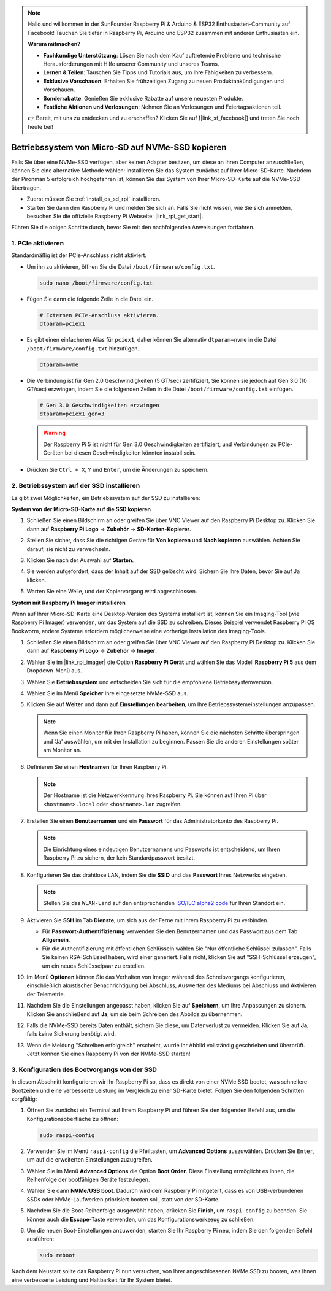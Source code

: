 .. note::

    Hallo und willkommen in der SunFounder Raspberry Pi & Arduino & ESP32 Enthusiasten-Community auf Facebook! Tauchen Sie tiefer in Raspberry Pi, Arduino und ESP32 zusammen mit anderen Enthusiasten ein.

    **Warum mitmachen?**

    - **Fachkundige Unterstützung**: Lösen Sie nach dem Kauf auftretende Probleme und technische Herausforderungen mit Hilfe unserer Community und unseres Teams.
    - **Lernen & Teilen**: Tauschen Sie Tipps und Tutorials aus, um Ihre Fähigkeiten zu verbessern.
    - **Exklusive Vorschauen**: Erhalten Sie frühzeitigen Zugang zu neuen Produktankündigungen und Vorschauen.
    - **Sonderrabatte**: Genießen Sie exklusive Rabatte auf unsere neuesten Produkte.
    - **Festliche Aktionen und Verlosungen**: Nehmen Sie an Verlosungen und Feiertagsaktionen teil.

    👉 Bereit, mit uns zu entdecken und zu erschaffen? Klicken Sie auf [|link_sf_facebook|] und treten Sie noch heute bei!

.. _copy_sd_to_nvme_rpi:

Betriebssystem von Micro-SD auf NVMe-SSD kopieren
==================================================================

Falls Sie über eine NVMe-SSD verfügen, aber keinen Adapter besitzen, um diese an Ihren Computer anzuschließen, können Sie eine alternative Methode wählen: Installieren Sie das System zunächst auf Ihrer Micro-SD-Karte. Nachdem der Pironman 5 erfolgreich hochgefahren ist, können Sie das System von Ihrer Micro-SD-Karte auf die NVMe-SSD übertragen.

* Zuerst müssen Sie :ref:`install_os_sd_rpi` installieren.
* Starten Sie dann den Raspberry Pi und melden Sie sich an. Falls Sie nicht wissen, wie Sie sich anmelden, besuchen Sie die offizielle Raspberry Pi Webseite: |link_rpi_get_start|.

Führen Sie die obigen Schritte durch, bevor Sie mit den nachfolgenden Anweisungen fortfahren.


1. PCIe aktivieren
----------------------

Standardmäßig ist der PCIe-Anschluss nicht aktiviert. 

* Um ihn zu aktivieren, öffnen Sie die Datei ``/boot/firmware/config.txt``.

  .. code-block:: shell
  
    sudo nano /boot/firmware/config.txt
  
* Fügen Sie dann die folgende Zeile in die Datei ein.

  .. code-block:: shell
  
    # Externen PCIe-Anschluss aktivieren.
    dtparam=pciex1
  
* Es gibt einen einfacheren Alias für ``pciex1``, daher können Sie alternativ ``dtparam=nvme`` in die Datei ``/boot/firmware/config.txt`` hinzufügen.

  .. code-block:: shell
  
    dtparam=nvme

* Die Verbindung ist für Gen 2.0 Geschwindigkeiten (5 GT/sec) zertifiziert, Sie können sie jedoch auf Gen 3.0 (10 GT/sec) erzwingen, indem Sie die folgenden Zeilen in die Datei ``/boot/firmware/config.txt`` einfügen.

  .. code-block:: shell
  
    # Gen 3.0 Geschwindigkeiten erzwingen
    dtparam=pciex1_gen=3
  
  .. warning::
  
    Der Raspberry Pi 5 ist nicht für Gen 3.0 Geschwindigkeiten zertifiziert, und Verbindungen zu PCIe-Geräten bei diesen Geschwindigkeiten könnten instabil sein.

* Drücken Sie ``Ctrl + X``, ``Y`` und ``Enter``, um die Änderungen zu speichern.


2. Betriebssystem auf der SSD installieren
----------------------------------------------

Es gibt zwei Möglichkeiten, ein Betriebssystem auf der SSD zu installieren:

**System von der Micro-SD-Karte auf die SSD kopieren**

#. Schließen Sie einen Bildschirm an oder greifen Sie über VNC Viewer auf den Raspberry Pi Desktop zu. Klicken Sie dann auf **Raspberry Pi Logo** -> **Zubehör** -> **SD-Karten-Kopierer**.

   .. image:: img/ssd_copy.png
      
    
#. Stellen Sie sicher, dass Sie die richtigen Geräte für **Von kopieren** und **Nach kopieren** auswählen. Achten Sie darauf, sie nicht zu verwechseln.

   .. image:: img/ssd_copy_from.png
      
#. Klicken Sie nach der Auswahl auf **Starten**.

   .. image:: img/ssd_copy_start.png

#. Sie werden aufgefordert, dass der Inhalt auf der SSD gelöscht wird. Sichern Sie Ihre Daten, bevor Sie auf Ja klicken.

   .. image:: img/ssd_copy_erase.png

#. Warten Sie eine Weile, und der Kopiervorgang wird abgeschlossen.


**System mit Raspberry Pi Imager installieren**

Wenn auf Ihrer Micro-SD-Karte eine Desktop-Version des Systems installiert ist, können Sie ein Imaging-Tool (wie Raspberry Pi Imager) verwenden, um das System auf die SSD zu schreiben. Dieses Beispiel verwendet Raspberry Pi OS Bookworm, andere Systeme erfordern möglicherweise eine vorherige Installation des Imaging-Tools.

#. Schließen Sie einen Bildschirm an oder greifen Sie über VNC Viewer auf den Raspberry Pi Desktop zu. Klicken Sie dann auf **Raspberry Pi Logo** -> **Zubehör** -> **Imager**.

   .. image:: img/ssd_imager.png

      
#. Wählen Sie im |link_rpi_imager| die Option **Raspberry Pi Gerät** und wählen Sie das Modell **Raspberry Pi 5** aus dem Dropdown-Menü aus.

   .. image:: img/ssd_pi5.png
      :width: 90%


#. Wählen Sie **Betriebssystem** und entscheiden Sie sich für die empfohlene Betriebssystemversion.

   .. image:: img/ssd_os.png
      :width: 90%
    
#. Wählen Sie im Menü **Speicher** Ihre eingesetzte NVMe-SSD aus.

   .. image:: img/nvme_storage.png
      :width: 90%
    
#. Klicken Sie auf **Weiter** und dann auf **Einstellungen bearbeiten**, um Ihre Betriebssystemeinstellungen anzupassen.

   .. note::

      Wenn Sie einen Monitor für Ihren Raspberry Pi haben, können Sie die nächsten Schritte überspringen und 'Ja' auswählen, um mit der Installation zu beginnen. Passen Sie die anderen Einstellungen später am Monitor an.

   .. image:: img/os_enter_setting.png
      :width: 90%

#. Definieren Sie einen **Hostnamen** für Ihren Raspberry Pi.

   .. note::

      Der Hostname ist die Netzwerkkennung Ihres Raspberry Pi. Sie können auf Ihren Pi über ``<hostname>.local`` oder ``<hostname>.lan`` zugreifen.

   .. image:: img/os_set_hostname.png
      

#. Erstellen Sie einen **Benutzernamen** und ein **Passwort** für das Administratorkonto des Raspberry Pi.

   .. note::

      Die Einrichtung eines eindeutigen Benutzernamens und Passworts ist entscheidend, um Ihren Raspberry Pi zu sichern, der kein Standardpasswort besitzt.

   .. image:: img/os_set_username.png
      

#. Konfigurieren Sie das drahtlose LAN, indem Sie die **SSID** und das **Passwort** Ihres Netzwerks eingeben.

   .. note::

      Stellen Sie das ``WLAN-Land`` auf den entsprechenden `ISO/IEC alpha2 code <https://en.wikipedia.org/wiki/ISO_3166-1_alpha-2#Officially_assigned_code_elements>`_  für Ihren Standort ein.

   .. image:: img/os_set_wifi.png

#. Aktivieren Sie **SSH** im Tab **Dienste**, um sich aus der Ferne mit Ihrem Raspberry Pi zu verbinden.

   * Für **Passwort-Authentifizierung** verwenden Sie den Benutzernamen und das Passwort aus dem Tab **Allgemein**.
   * Für die Authentifizierung mit öffentlichen Schlüsseln wählen Sie "Nur öffentliche Schlüssel zulassen". Falls Sie keinen RSA-Schlüssel haben, wird einer generiert. Falls nicht, klicken Sie auf "SSH-Schlüssel erzeugen", um ein neues Schlüsselpaar zu erstellen.

   .. image:: img/os_enable_ssh.png

      

#. Im Menü **Optionen** können Sie das Verhalten von Imager während des Schreibvorgangs konfigurieren, einschließlich akustischer Benachrichtigung bei Abschluss, Auswerfen des Mediums bei Abschluss und Aktivieren der Telemetrie.

   .. image:: img/os_options.png
    
#. Nachdem Sie die Einstellungen angepasst haben, klicken Sie auf **Speichern**, um Ihre Anpassungen zu sichern. Klicken Sie anschließend auf **Ja**, um sie beim Schreiben des Abbilds zu übernehmen.

   .. image:: img/os_click_yes.png
      :width: 90%
      
#. Falls die NVMe-SSD bereits Daten enthält, sichern Sie diese, um Datenverlust zu vermeiden. Klicken Sie auf **Ja**, falls keine Sicherung benötigt wird.

   .. image:: img/nvme_erase.png
      :width: 90%

#. Wenn die Meldung "Schreiben erfolgreich" erscheint, wurde Ihr Abbild vollständig geschrieben und überprüft. Jetzt können Sie einen Raspberry Pi von der NVMe-SSD starten!

   .. image:: img/nvme_install_finish.png
      :width: 90%
      

.. _configure_boot_ssd:

3. Konfiguration des Bootvorgangs von der SSD
-------------------------------------------------------

In diesem Abschnitt konfigurieren wir Ihr Raspberry Pi so, dass es direkt von einer NVMe SSD bootet, was schnellere Bootzeiten und eine verbesserte Leistung im Vergleich zu einer SD-Karte bietet. Folgen Sie den folgenden Schritten sorgfältig:

#. Öffnen Sie zunächst ein Terminal auf Ihrem Raspberry Pi und führen Sie den folgenden Befehl aus, um die Konfigurationsoberfläche zu öffnen:

   .. code-block:: shell

      sudo raspi-config

#. Verwenden Sie im Menü ``raspi-config`` die Pfeiltasten, um **Advanced Options** auszuwählen. Drücken Sie ``Enter``, um auf die erweiterten Einstellungen zuzugreifen.

   .. image:: img/nvme_open_config.png

#. Wählen Sie im Menü **Advanced Options** die Option **Boot Order**. Diese Einstellung ermöglicht es Ihnen, die Reihenfolge der bootfähigen Geräte festzulegen.

   .. image:: img/nvme_boot_order.png

#. Wählen Sie dann **NVMe/USB boot**. Dadurch wird dem Raspberry Pi mitgeteilt, dass es von USB-verbundenen SSDs oder NVMe-Laufwerken priorisiert booten soll, statt von der SD-Karte.

   .. image:: img/nvme_boot_nvme.png

#. Nachdem Sie die Boot-Reihenfolge ausgewählt haben, drücken Sie **Finish**, um ``raspi-config`` zu beenden. Sie können auch die **Escape**-Taste verwenden, um das Konfigurationswerkzeug zu schließen.

   .. image:: img/nvme_boot_ok.png

#. Um die neuen Boot-Einstellungen anzuwenden, starten Sie Ihr Raspberry Pi neu, indem Sie den folgenden Befehl ausführen:

   .. code-block:: shell

      sudo reboot

   .. image:: img/nvme_boot_reboot.png

Nach dem Neustart sollte das Raspberry Pi nun versuchen, von Ihrer angeschlossenen NVMe SSD zu booten, was Ihnen eine verbesserte Leistung und Haltbarkeit für Ihr System bietet.




